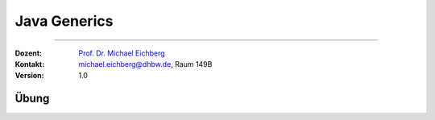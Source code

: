 .. meta::
    :version: renaissance
    :lang: de
    :author: Michael Eichberg
    :keywords: "Programmierung", "Java", "Generics", "Software Development"
    :description lang=de: Java Generics 
    :id: lecture-prog-java-generics
    :first-slide: last-viewed
    :exercises-master-password: WirklichSchwierig!
    
.. |html-source| source::
    :prefix: https://delors.github.io/
    :suffix: .html
.. |pdf-source| source::
    :prefix: https://delors.github.io/
    :suffix: .html.pdf
.. |at| unicode:: 0x40

.. role:: incremental
.. role:: appear
.. role:: eng
.. role:: ger
.. role:: red
.. role:: green
.. role:: the-blue
.. role:: minor
.. role:: obsolete
.. role:: line-above
.. role:: smaller
.. role:: far-smaller
.. role:: monospaced
.. role:: java(code)
   :language: java


Java Generics
===========================================================

----

:Dozent: `Prof. Dr. Michael Eichberg <https://delors.github.io/cv/folien.de.rst.html>`__
:Kontakt: michael.eichberg@dhbw.de, Raum 149B
:Version: 1.0

.. supplemental::

    :Folien: 
        
        |html-source| 

        |pdf-source|

.. 
    :Kontrollfragen:

        .. source:: kontrollfragen.de.rst 
            :path: relative
            :prefix: https://delors.github.io/
            :suffix: .html

    :Klausurvorbereitung:

        .. source:: klausurvorbereitung.de.rst 
            :path: relative
            :prefix: https://delors.github.io/
            :suffix: .html

    :Fehler melden:
        https://github.com/Delors/delors.github.io/issues



.. class:: exercises 

Übung 
------------------------------------------------

.. exercise:: Eine einfache Datenstruktur

    1. Implementieren Sie die Datenstruktur ``Pair`` die zwei Werte speichern kann. Die Klasse soll folgende Methoden bereitstellen:

       - :java:`Pair(..., ...)`: Konstruktor
       - :java:`getFirst()` und :java:`getSecond()`: Liefert den ersten/zweiten Wert zurück
       - :java:`void setFirst(...)` und :java:`void setSecond(...)`: Setzt den ersten/zweiten Wert
       - :java:`toString()`: Liefert eine String-Repräsentation des Paares

    2. Erzeugen Sie ein ``Pair``-Objekt mit zwei Integer-Werten (z. B. 1 und 2).
    3. Nutzen Sie die Methoden der Klasse, um die Werte abzufragen und zu addieren.
    4. Speichern Sie das Ergebnis an zweiter Stelle im ``Pair``-Objekt als String.
    5. Geben Sie den zweiten Wert auf der Konsole aus.

    .. solution:: 
        :pwd: EinfachAberUnschoen

        .. include:: code/Pair.java
            :code: java
            :class: copy-to-clipboard
            :number-lines: